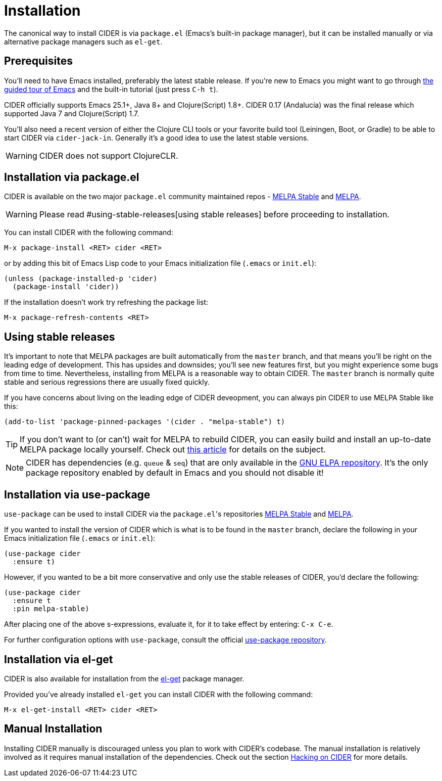 = Installation
:experimental:

The canonical way to install CIDER is via `package.el` (Emacs's built-in package
manager), but it can be installed manually or via alternative package managers such
as `el-get`.

== Prerequisites

You'll need to have Emacs installed, preferably the latest stable
release. If you're new to Emacs you might want to go through
https://www.gnu.org/software/emacs/tour/index.html[the guided tour of Emacs]
and the built-in tutorial (just press kbd:[C-h t]).

CIDER officially supports Emacs 25.1+, Java 8+ and Clojure(Script)
1.8+.  CIDER 0.17 (Andalucía) was the final release which supported
Java 7 and Clojure(Script) 1.7.

You'll also need a recent version of either the Clojure CLI tools or your
favorite build tool (Leiningen, Boot, or Gradle) to be able to start CIDER via
`cider-jack-in`. Generally it's a good idea to use the latest stable versions.

WARNING: CIDER does not support ClojureCLR.

== Installation via package.el

CIDER is available on the two major `package.el` community
maintained repos -
http://stable.melpa.org[MELPA Stable]
and http://melpa.org[MELPA].

WARNING: Please read #using-stable-releases[using stable releases] before proceeding to installation.

You can install CIDER with the following command:

kbd:[M-x package-install <RET> cider <RET>]

or by adding this bit of Emacs Lisp code to your Emacs initialization file
(`.emacs` or `init.el`):

[source,lisp]
----
(unless (package-installed-p 'cider)
  (package-install 'cider))
----

If the installation doesn't work try refreshing the package list:

kbd:[M-x package-refresh-contents <RET>]

== Using stable releases

It's important to note that MELPA packages are built automatically
from the `master` branch, and that means you'll be right on the
leading edge of development. This has upsides and downsides; you'll
see new features first, but you might experience some bugs from
time to time. Nevertheless, installing from MELPA is a reasonable way
to obtain CIDER. The `master` branch is normally quite stable
and serious regressions there are usually fixed quickly.

If you have concerns about living on the leading edge of CIDER
deveopment, you can always pin CIDER to use MELPA Stable like this:

[source,lisp]
----
(add-to-list 'package-pinned-packages '(cider . "melpa-stable") t)
----

TIP: If you don't want to (or can't) wait for MELPA to rebuild CIDER,
you can easily build and install an up-to-date MELPA package locally yourself. Check out
http://emacsredux.com/blog/2015/05/10/building-melpa-packages-locally/[this article]
for details on the subject.

NOTE: CIDER has dependencies (e.g. `queue` & `seq`) that are only available in the
https://elpa.gnu.org/[GNU ELPA repository]. It's the only package repository
enabled by default in Emacs and you should not disable it!

== Installation via use-package

`use-package` can be used to install CIDER via the ``package.el``'s repositories
http://stable.melpa.org[MELPA Stable] and http://melpa.org[MELPA].

If you wanted to install the version of CIDER which is what is to be found in
the `master` branch, declare the following in your Emacs initialization file
(`.emacs` or `init.el`):

[source,lisp]
----
(use-package cider
  :ensure t)
----

However, if you wanted to be a bit more conservative and only use the stable
releases of CIDER, you'd declare the following:

[source,lisp]
----
(use-package cider
  :ensure t
  :pin melpa-stable)
----

After placing one of the above s-expressions, evaluate it, for it to take effect
by entering: kbd:[C-x C-e].

For further configuration options with `use-package`, consult the
official https://github.com/jwiegley/use-package[use-package repository].

== Installation via el-get

CIDER is also available for installation from
the https://github.com/dimitri/el-get[el-get] package manager.

Provided you've already installed `el-get` you can install CIDER with the
following command:

kbd:[M-x el-get-install <RET> cider <RET>]

== Manual Installation

Installing CIDER manually is discouraged unless you plan to work with CIDER's
codebase. The manual installation is relatively involved as it requires manual
installation of the dependencies. Check out the section
xref:contributing/hacking.adoc[Hacking on CIDER] for more details.
